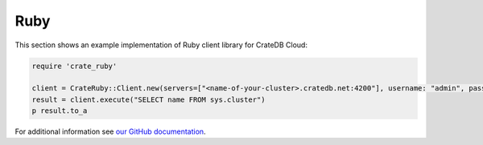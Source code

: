 .. _connect-ruby:

====
Ruby
====

This section shows an example implementation of Ruby client library for CrateDB
Cloud:

.. code-block:: ruby

	require 'crate_ruby'

	client = CrateRuby::Client.new(servers=["<name-of-your-cluster>.cratedb.net:4200"], username: "admin", password: "<PASSWORD>", ssl: true)
	result = client.execute("SELECT name FROM sys.cluster")
	p result.to_a

For additional information see `our GitHub documentation`_.

.. _our GitHub documentation: https://github.com/crate/crate_ruby/blob/main/README.rst